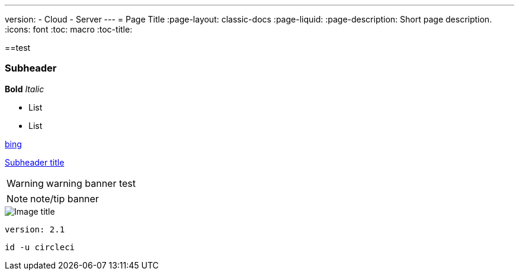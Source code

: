 ---
version:
- Cloud
- Server
---
= Page Title
:page-layout: classic-docs
:page-liquid:
:page-description: Short page description.
:icons: font
:toc: macro
:toc-title:

[#header]
==test

[#subheader]
=== Subheader

**Bold**
_Italic_

- List
- List

//format all links to other docs pages and other websites like this for now
link:https://bing.com[bing]

//internal page section linking on the same page
<<subheader#, Subheader title>>

WARNING: warning banner
test

NOTE: note/tip banner

image::slack-orb-create-app.png[Image title]

```yml
version: 2.1
```

```shell
id -u circleci
```
